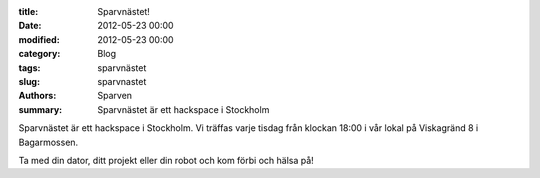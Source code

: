 :title: Sparvnästet!
:date: 2012-05-23 00:00
:modified: 2012-05-23 00:00
:category: Blog
:tags: sparvnästet
:slug: sparvnastet
:authors: Sparven
:summary: Sparvnästet är ett hackspace i Stockholm

Sparvnästet är ett hackspace i Stockholm. Vi träffas varje tisdag från klockan 18:00 i vår lokal på Viskagränd 8 i Bagarmossen.
   
Ta med din dator, ditt projekt eller din robot och kom förbi och hälsa på!
